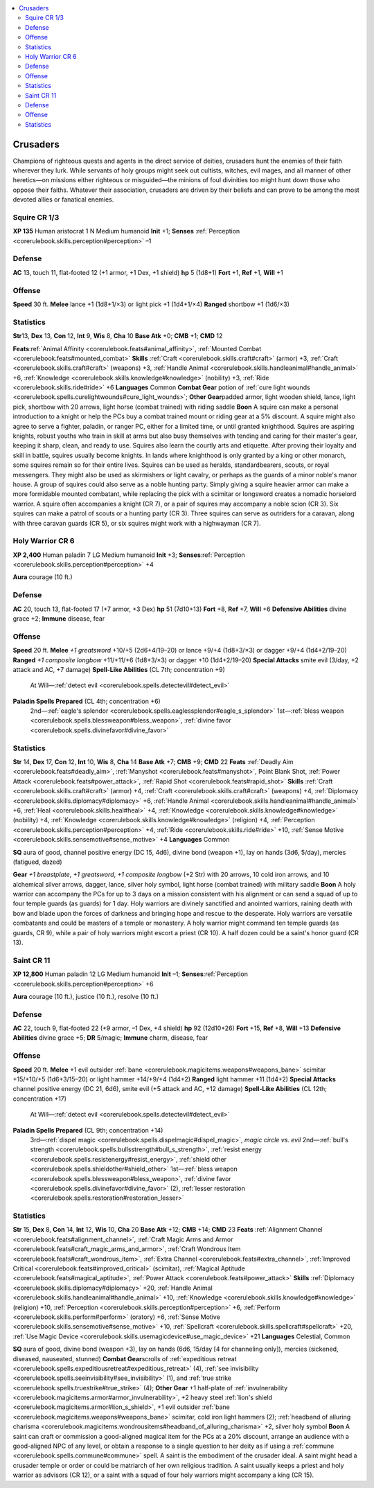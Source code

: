 
.. _`gamemasteryguide.npcs.crusaders`:

.. contents:: \ 

.. _`gamemasteryguide.npcs.crusaders#crusaders`:

Crusaders
##########
Champions of righteous quests and agents in the direct service of deities, crusaders hunt the enemies of their faith wherever they lurk. While servants of holy groups might seek out cultists, witches, evil mages, and all manner of other heretics—on missions either righteous or misguided—the minions of foul divinities too might hunt down those who oppose their faiths. Whatever their association, crusaders are driven by their beliefs and can prove to be among the most devoted allies or fanatical enemies.

.. _`gamemasteryguide.npcs.crusaders#squire`: `gamemasteryguide.npcs.crusaders#squire_cr_1/3`_

.. _`gamemasteryguide.npcs.crusaders#squire_cr_1/3`:

Squire CR 1/3
==============

.. _`gamemasteryguide.npcs.crusaders#xp_100`:

\ **XP 135**
Human aristocrat 1 
N Medium humanoid 
\ **Init**\  +1; \ **Senses**\  :ref:`Perception <corerulebook.skills.perception#perception>`\  –1

.. _`gamemasteryguide.npcs.crusaders#defense`:

Defense
========
\ **AC**\  13, touch 11, flat-footed 12 (+1 armor, +1 Dex, +1 shield)
\ **hp**\  5 (1d8+1)
\ **Fort**\  +1, \ **Ref**\  +1, \ **Will**\  +1

.. _`gamemasteryguide.npcs.crusaders#offense`:

Offense
========
\ **Speed**\  30 ft.
\ **Melee**\  lance +1 (1d8+1/×3) or light pick +1 (1d4+1/×4) 
\ **Ranged**\  shortbow +1 (1d6/×3) 

.. _`gamemasteryguide.npcs.crusaders#statistics`:

Statistics
===========

.. _`gamemasteryguide.npcs.crusaders#str`:

\ **Str**\ 13, \ **Dex**\  13, \ **Con**\  12, \ **Int**\  9, \ **Wis**\  8, \ **Cha**\  10
\ **Base Atk**\  +0; \ **CMB**\  +1; \ **CMD**\  12

.. _`gamemasteryguide.npcs.crusaders#feats`:

\ **Feats**\ :ref:`Animal Affinity <corerulebook.feats#animal_affinity>`\ , :ref:`Mounted Combat <corerulebook.feats#mounted_combat>`
\ **Skills**\  :ref:`Craft <corerulebook.skills.craft#craft>`\  (armor) +3, :ref:`Craft <corerulebook.skills.craft#craft>`\  (weapons) +3, :ref:`Handle Animal <corerulebook.skills.handleanimal#handle_animal>`\  +6, :ref:`Knowledge <corerulebook.skills.knowledge#knowledge>`\  (nobility) +3, :ref:`Ride <corerulebook.skills.ride#ride>`\  +6
\ **Languages**\  Common
\ **Combat Gear**\  potion of :ref:`cure light wounds <corerulebook.spells.curelightwounds#cure_light_wounds>`\ ; \ **Other Gear**\ padded armor, light wooden shield, lance, light pick, shortbow with 20 arrows, light horse (combat trained) with riding saddle
\ **Boon**\  A squire can make a personal introduction to a knight or help the PCs buy a combat trained mount or riding gear at a 5% discount. A squire might also agree to serve a fighter, paladin, or ranger PC, either for a limited time, or until granted knighthood.
Squires are aspiring knights, robust youths who train in skill at arms but also busy themselves with tending and caring for their master's gear, keeping it sharp, clean, and ready to use. Squires also learn the courtly arts and etiquette. After proving their loyalty and skill in battle, squires usually become knights. In lands where knighthood is only granted by a king or other monarch, some squires remain so for their entire lives.
Squires can be used as heralds, standardbearers, scouts, or royal messengers. They might also be used as skirmishers or light cavalry, or perhaps as the guards of a minor noble's manor house. A group of squires could also serve as a noble hunting party.
Simply giving a squire heavier armor can make a more formidable mounted combatant, while replacing the pick with a scimitar or longsword creates a nomadic horselord warrior. 
A squire often accompanies a knight (CR 7), or a pair of squires may accompany a noble scion (CR 3). Six squires can make a patrol of scouts or a hunting party (CR 3). Three squires can serve as outriders for a caravan, along with three caravan guards (CR 5), or six squires might work with a highwayman (CR 7).

.. _`gamemasteryguide.npcs.crusaders#holy_warrior`: `gamemasteryguide.npcs.crusaders#holy_warrior_cr_6`_

.. _`gamemasteryguide.npcs.crusaders#holy_warrior_cr_6`:

Holy Warrior CR 6
==================

.. _`gamemasteryguide.npcs.crusaders#xp_2400`:

\ **XP 2,400**
Human paladin 7 
LG Medium humanoid 
\ **Init**\  +3; \ **Senses**\ :ref:`Perception <corerulebook.skills.perception#perception>`\  +4

.. _`gamemasteryguide.npcs.crusaders#aura`:

\ **Aura**\  courage (10 ft.)

Defense
========
\ **AC**\  20, touch 13, flat-footed 17 (+7 armor, +3 Dex)
\ **hp**\  51 (7d10+13)
\ **Fort**\  +8, \ **Ref**\  +7, \ **Will**\  +6
\ **Defensive Abilities**\  divine grace +2; \ **Immune**\  disease, fear

Offense
========
\ **Speed**\  20 ft.
\ **Melee**\  \ *+1 greatsword*\  +10/+5 (2d6+4/19–20) or lance +9/+4 (1d8+3/×3) or dagger +9/+4 (1d4+2/19–20) 
\ **Ranged**\  \ *+1 composite longbow*\  +11/+11/+6 (1d8+3/×3) or dagger +10 (1d4+2/19–20) 
\ **Special Attacks**\  smite evil (3/day, +2 attack and AC, +7 damage)
\ **Spell-Like Abilities**\  (CL 7th; concentration +9)
 At Will—:ref:`detect evil <corerulebook.spells.detectevil#detect_evil>`
\ **Paladin Spells Prepared**\  (CL 4th; concentration +6)
 2nd—:ref:`eagle's splendor <corerulebook.spells.eaglessplendor#eagle_s_splendor>`
 1st—:ref:`bless weapon <corerulebook.spells.blessweapon#bless_weapon>`\ , :ref:`divine favor <corerulebook.spells.divinefavor#divine_favor>`

Statistics
===========
\ **Str**\  14, \ **Dex**\  17, \ **Con**\  12, \ **Int**\  10, \ **Wis**\  8, \ **Cha**\  14
\ **Base Atk**\  +7; \ **CMB**\  +9; \ **CMD**\  22
\ **Feats**\  :ref:`Deadly Aim <corerulebook.feats#deadly_aim>`\ , :ref:`Manyshot <corerulebook.feats#manyshot>`\ , Point Blank Shot, :ref:`Power Attack <corerulebook.feats#power_attack>`\ , :ref:`Rapid Shot <corerulebook.feats#rapid_shot>`
\ **Skills**\  :ref:`Craft <corerulebook.skills.craft#craft>`\  (armor) +4, :ref:`Craft <corerulebook.skills.craft#craft>`\  (weapons) +4, :ref:`Diplomacy <corerulebook.skills.diplomacy#diplomacy>`\  +6, :ref:`Handle Animal <corerulebook.skills.handleanimal#handle_animal>`\  +6, :ref:`Heal <corerulebook.skills.heal#heal>`\  +4, :ref:`Knowledge <corerulebook.skills.knowledge#knowledge>`\  (nobility) +4, :ref:`Knowledge <corerulebook.skills.knowledge#knowledge>`\  (religion) +4, :ref:`Perception <corerulebook.skills.perception#perception>`\  +4, :ref:`Ride <corerulebook.skills.ride#ride>`\  +10, :ref:`Sense Motive <corerulebook.skills.sensemotive#sense_motive>`\  +4
\ **Languages**\  Common

.. _`gamemasteryguide.npcs.crusaders#sq`:

\ **SQ**\  aura of good, channel positive energy (DC 15, 4d6), divine bond (weapon +1), lay on hands (3d6, 5/day), mercies (fatigued, dazed)

.. _`gamemasteryguide.npcs.crusaders#gear`:

\ **Gear**\  \ *+1 breastplate*\ , \ *+1 greatsword*\ , \ *+1 composite longbow*\  (+2 Str) with 20 arrows, 10 cold iron arrows, and 10 alchemical silver arrows, dagger, lance, silver holy symbol, light horse (combat trained) with military saddle
\ **Boon**\  A holy warrior can accompany the PCs for up to 3 days on a mission consistent with his alignment or can send a squad of up to four temple guards (as guards) for 1 day.
Holy warriors are divinely sanctified and anointed warriors, raining death with bow and blade upon the forces of darkness and bringing hope and rescue to the desperate. Holy warriors are versatile combatants and could be masters of a temple or monastery. A holy warrior might command ten temple guards (as guards, CR 9), while a pair of holy warriors might escort a priest (CR 10). A half dozen could be a saint's honor guard (CR 13).

.. _`gamemasteryguide.npcs.crusaders#saint`: `gamemasteryguide.npcs.crusaders#saint_cr_11`_

.. _`gamemasteryguide.npcs.crusaders#saint_cr_11`:

Saint CR 11
============

.. _`gamemasteryguide.npcs.crusaders#xp_12800`:

\ **XP 12,800**
Human paladin 12 
LG Medium humanoid 
\ **Init**\  –1; \ **Senses**\ :ref:`Perception <corerulebook.skills.perception#perception>`\  +6

\ **Aura**\  courage (10 ft.), justice (10 ft.), resolve (10 ft.)

Defense
========
\ **AC**\  22, touch 9, flat-footed 22 (+9 armor, –1 Dex, +4 shield)
\ **hp**\  92 (12d10+26)
\ **Fort**\  +15, \ **Ref**\  +8, \ **Will**\  +13
\ **Defensive Abilities**\  divine grace +5; \ **DR**\  5/magic; \ **Immune**\  charm, disease, fear

Offense
========
\ **Speed**\  20 ft.
\ **Melee**\  +1 evil outsider :ref:`bane <corerulebook.magicitems.weapons#weapons_bane>`\  scimitar +15/+10/+5 (1d6+3/15–20) or light hammer +14/+9/+4 (1d4+2) 
\ **Ranged**\  light hammer +11 (1d4+2) 
\ **Special Attacks**\  channel positive energy (DC 21, 6d6), smite evil (+5 attack and AC, +12 damage) 
\ **Spell-Like Abilities**\  (CL 12th; concentration +17)
 At Will—:ref:`detect evil <corerulebook.spells.detectevil#detect_evil>`
\ **Paladin Spells Prepared**\  (CL 9th; concentration +14)
 3rd—:ref:`dispel magic <corerulebook.spells.dispelmagic#dispel_magic>`\ , \ *magic circle vs. evil*
 2nd—:ref:`bull's strength <corerulebook.spells.bullsstrength#bull_s_strength>`\ , :ref:`resist energy <corerulebook.spells.resistenergy#resist_energy>`\ , :ref:`shield other <corerulebook.spells.shieldother#shield_other>`
 1st—:ref:`bless weapon <corerulebook.spells.blessweapon#bless_weapon>`\ , :ref:`divine favor <corerulebook.spells.divinefavor#divine_favor>`\  (2), :ref:`lesser restoration <corerulebook.spells.restoration#restoration_lesser>`

Statistics
===========
\ **Str**\  15, \ **Dex**\  8, \ **Con**\  14, \ **Int**\  12, \ **Wis**\  10, \ **Cha**\  20
\ **Base Atk**\  +12; \ **CMB**\  +14; \ **CMD**\  23
\ **Feats**\  :ref:`Alignment Channel <corerulebook.feats#alignment_channel>`\ , :ref:`Craft Magic Arms and Armor <corerulebook.feats#craft_magic_arms_and_armor>`\ , :ref:`Craft Wondrous Item <corerulebook.feats#craft_wondrous_item>`\ , :ref:`Extra Channel <corerulebook.feats#extra_channel>`\ , :ref:`Improved Critical <corerulebook.feats#improved_critical>`\  (scimitar), :ref:`Magical Aptitude <corerulebook.feats#magical_aptitude>`\ , :ref:`Power Attack <corerulebook.feats#power_attack>`
\ **Skills**\  :ref:`Diplomacy <corerulebook.skills.diplomacy#diplomacy>`\  +20, :ref:`Handle Animal <corerulebook.skills.handleanimal#handle_animal>`\  +10, :ref:`Knowledge <corerulebook.skills.knowledge#knowledge>`\  (religion) +10, :ref:`Perception <corerulebook.skills.perception#perception>`\  +6, :ref:`Perform <corerulebook.skills.perform#perform>`\  (oratory) +6, :ref:`Sense Motive <corerulebook.skills.sensemotive#sense_motive>`\  +10, :ref:`Spellcraft <corerulebook.skills.spellcraft#spellcraft>`\  +20, :ref:`Use Magic Device <corerulebook.skills.usemagicdevice#use_magic_device>`\  +21
\ **Languages**\  Celestial, Common

\ **SQ**\  aura of good, divine bond (weapon +3), lay on hands (6d6, 15/day [4 for channeling only]), mercies (sickened, diseased, nauseated, stunned)
\ **Combat Gear**\ scrolls of :ref:`expeditious retreat <corerulebook.spells.expeditiousretreat#expeditious_retreat>`\  (4), :ref:`see invisibility <corerulebook.spells.seeinvisibility#see_invisibility>`\  (1), and :ref:`true strike <corerulebook.spells.truestrike#true_strike>`\  (4); \ **Other Gear**\  +1 half-plate of :ref:`invulnerability <corerulebook.magicitems.armor#armor_invulnerability>`\ , +2 heavy steel :ref:`lion's shield <corerulebook.magicitems.armor#lion_s_shield>`\ , +1 evil outsider :ref:`bane <corerulebook.magicitems.weapons#weapons_bane>`\  scimitar, cold iron light hammers (2); :ref:`headband of alluring charisma <corerulebook.magicitems.wondrousitems#headband_of_alluring_charisma>`\  +2, silver holy symbol
\ **Boon**\  A saint can craft or commission a good-aligned magical item for the PCs at a 20% discount, arrange an audience with a good-aligned NPC of any level, or obtain a response to a single question to her deity as if using a :ref:`commune <corerulebook.spells.commune#commune>`\  spell.
A saint is the embodiment of the crusader ideal. A saint might head a crusader temple or order or could be matriarch of her own religious tradition. A saint usually keeps a priest and holy warrior as advisors (CR 12), or a saint with a squad of four holy warriors might accompany a king (CR 15).

